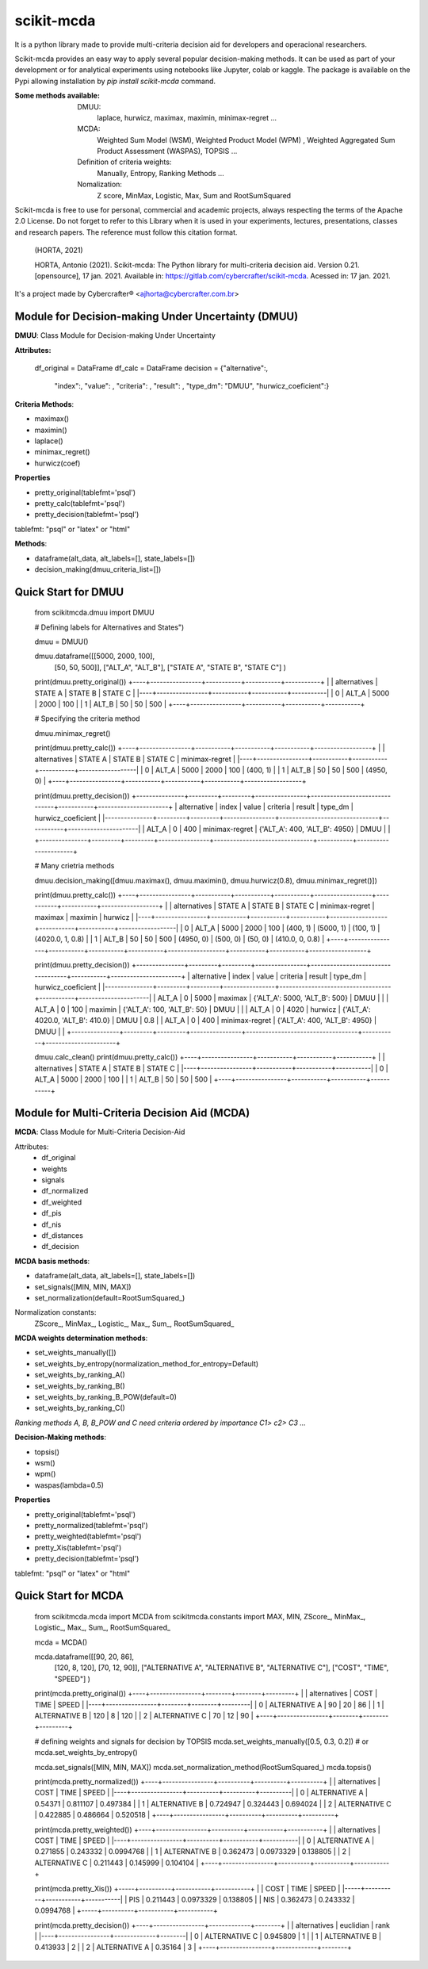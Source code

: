 scikit-mcda
===========

It is a python library made to provide multi-criteria decision aid for developers and operacional researchers.

Scikit-mcda provides an easy way to apply several popular decision-making methods. It can be used as part of your development or for analytical experiments using notebooks like Jupyter, colab or kaggle. The package is available on the Pypi allowing installation by *pip install scikit-mcda* command.

:Some methods available:
  DMUU:
    laplace, hurwicz, maximax, maximin, minimax-regret ...
  MCDA:
    Weighted Sum Model (WSM), Weighted Product Model (WPM) , Weighted Aggregated Sum Product Assessment (WASPAS), TOPSIS ...
  Definition of criteria weights:
    Manually, Entropy, Ranking Methods ... 
  Nomalization:
    Z score, MinMax, Logistic, Max, Sum and RootSumSquared

Scikit-mcda is free to use for personal, commercial and academic projects, always respecting the terms of the Apache 2.0 License. Do not forget to refer to this Library when it is used in your experiments, lectures, presentations, classes and research papers. The reference must follow this citation format.

    (HORTA, 2021)

    HORTA, Antonio (2021). Scikit-mcda: The Python library for multi-criteria decision aid. 
    Version 0.21. [opensource], 17 jan. 2021. Available in: https://gitlab.com/cybercrafter/scikit-mcda. 
    Acessed in: 17 jan. 2021.

It's a project made by Cybercrafter® <ajhorta@cybercrafter.com.br>

Module for Decision-making Under Uncertainty (DMUU)
---------------------------------------------------

**DMUU**: Class Module for Decision-making Under Uncertainty

**Attributes:**
  
    df_original = DataFrame
    df_calc = DataFrame
    decision = {"alternative":,
                "index":,
                "value": ,
                "criteria": ,
                "result": ,
                "type_dm": "DMUU",
                "hurwicz_coeficient":}

**Criteria Methods**:

- maximax()
- maximin()
- laplace()
- minimax_regret()
- hurwicz(coef)

**Properties**

- pretty_original(tablefmt='psql')
- pretty_calc(tablefmt='psql')
- pretty_decision(tablefmt='psql')

tablefmt: "psql" or "latex" or "html" 

**Methods**:

- dataframe(alt_data, alt_labels=[], state_labels=[])
- decision_making(dmuu_criteria_list=[])

Quick Start for DMUU
--------------------
  
    from scikitmcda.dmuu import DMUU

    # Defining labels for Alternatives and States")
    
    dmuu = DMUU()

    dmuu.dataframe([[5000, 2000, 100],
                    [50, 50, 500]],
                    ["ALT_A", "ALT_B"],
                    ["STATE A", "STATE B", "STATE C"]
                    )

    print(dmuu.pretty_original())
    +----+----------------+-----------+-----------+-----------+
    |    | alternatives   |   STATE A |   STATE B |   STATE C |
    |----+----------------+-----------+-----------+-----------|
    |  0 | ALT_A          |      5000 |      2000 |       100 |
    |  1 | ALT_B          |        50 |        50 |       500 |
    +----+----------------+-----------+-----------+-----------+
    
    # Specifying the criteria method
    
    dmuu.minimax_regret()

    print(dmuu.pretty_calc())
    +----+----------------+-----------+-----------+-----------+------------------+
    |    | alternatives   |   STATE A |   STATE B |   STATE C | minimax-regret   |
    |----+----------------+-----------+-----------+-----------+------------------|
    |  0 | ALT_A          |      5000 |      2000 |       100 | (400, 1)         |
    |  1 | ALT_B          |        50 |        50 |       500 | (4950, 0)        |
    +----+----------------+-----------+-----------+-----------+------------------+

    print(dmuu.pretty_decision())
    +---------------+---------+---------+----------------+-------------------------------+-----------+----------------------+
    | alternative   |   index |   value | criteria       | result                        | type_dm   | hurwicz_coeficient   |
    |---------------+---------+---------+----------------+-------------------------------+-----------+----------------------|
    | ALT_A         |       0 |     400 | minimax-regret | {'ALT_A': 400, 'ALT_B': 4950} | DMUU      |                      |
    +---------------+---------+---------+----------------+-------------------------------+-----------+----------------------+

    # Many crietria methods

    dmuu.decision_making([dmuu.maximax(), dmuu.maximin(), dmuu.hurwicz(0.8), dmuu.minimax_regret()])

    print(dmuu.pretty_calc())
    +----+----------------+-----------+-----------+-----------+------------------+-----------+-----------+------------------+
    |    | alternatives   |   STATE A |   STATE B |   STATE C | minimax-regret   | maximax   | maximin   | hurwicz          |
    |----+----------------+-----------+-----------+-----------+------------------+-----------+-----------+------------------|
    |  0 | ALT_A          |      5000 |      2000 |       100 | (400, 1)         | (5000, 1) | (100, 1)  | (4020.0, 1, 0.8) |
    |  1 | ALT_B          |        50 |        50 |       500 | (4950, 0)        | (500, 0)  | (50, 0)   | (410.0, 0, 0.8)  |
    +----+----------------+-----------+-----------+-----------+------------------+-----------+-----------+------------------+

    print(dmuu.pretty_decision())
    +---------------+---------+---------+----------------+-----------------------------------+-----------+----------------------+
    | alternative   |   index |   value | criteria       | result                            | type_dm   | hurwicz_coeficient   |
    |---------------+---------+---------+----------------+-----------------------------------+-----------+----------------------|
    | ALT_A         |       0 |    5000 | maximax        | {'ALT_A': 5000, 'ALT_B': 500}     | DMUU      |                      |
    | ALT_A         |       0 |     100 | maximin        | {'ALT_A': 100, 'ALT_B': 50}       | DMUU      |                      |
    | ALT_A         |       0 |    4020 | hurwicz        | {'ALT_A': 4020.0, 'ALT_B': 410.0} | DMUU      | 0.8                  |
    | ALT_A         |       0 |     400 | minimax-regret | {'ALT_A': 400, 'ALT_B': 4950}     | DMUU      |                      |
    +---------------+---------+---------+----------------+-----------------------------------+-----------+----------------------+

    dmuu.calc_clean()
    print(dmuu.pretty_calc())
    +----+----------------+-----------+-----------+-----------+
    |    | alternatives   |   STATE A |   STATE B |   STATE C |
    |----+----------------+-----------+-----------+-----------|
    |  0 | ALT_A          |      5000 |      2000 |       100 |
    |  1 | ALT_B          |        50 |        50 |       500 |
    +----+----------------+-----------+-----------+-----------+


Module for Multi-Criteria Decision Aid (MCDA)
---------------------------------------------

**MCDA**: Class Module for Multi-Criteria Decision-Aid

Attributes:
  - df_original 
  - weights
  - signals
  - df_normalized
  - df_weighted
  - df_pis
  - df_nis
  - df_distances
  - df_decision

**MCDA basis methods**:

- dataframe(alt_data, alt_labels=[], state_labels=[])
- set_signals([MIN, MIN, MAX])
- set_normalization(default=RootSumSquared\_)

Normalization constants: 
  ZScore\_, MinMax\_, Logistic\_, Max\_, Sum\_, RootSumSquared\_

**MCDA weights determination methods**:

- set_weights_manually([])
- set_weights_by_entropy(normalization_method_for_entropy=Default)
- set_weights_by_ranking_A() 
- set_weights_by_ranking_B() 
- set_weights_by_ranking_B_POW(default=0)
- set_weights_by_ranking_C()

*Ranking methods A, B, B_POW and C need criteria ordered by importance C1> c2> C3 ...*

**Decision-Making methods**:

- topsis()
- wsm()
- wpm()
- waspas(lambda=0.5)

**Properties**

- pretty_original(tablefmt='psql')
- pretty_normalized(tablefmt='psql')
- pretty_weighted(tablefmt='psql')
- pretty_Xis(tablefmt='psql')
- pretty_decision(tablefmt='psql')

tablefmt: "psql" or "latex" or "html" 

Quick Start for MCDA
--------------------
  
    from scikitmcda.mcda import MCDA
    from scikitmcda.constants import MAX, MIN, ZScore_, MinMax_, Logistic_, Max_, Sum_, RootSumSquared_ 


    mcda = MCDA()

    mcda.dataframe([[90, 20, 86],
                    [120, 8, 120],
                    [70, 12, 90]],
                    ["ALTERNATIVE A", "ALTERNATIVE B", "ALTERNATIVE C"],
                    ["COST", "TIME", "SPEED"]
                    )

    print(mcda.pretty_original())
    +----+----------------+--------+--------+---------+
    |    | alternatives   |   COST |   TIME |   SPEED |
    |----+----------------+--------+--------+---------|
    |  0 | ALTERNATIVE A  |     90 |     20 |      86 |
    |  1 | ALTERNATIVE B  |    120 |      8 |     120 |
    |  2 | ALTERNATIVE C  |     70 |     12 |      90 |
    +----+----------------+--------+--------+---------+

    # defining weights and signals for decision by TOPSIS 
    mcda.set_weights_manually([0.5, 0.3, 0.2])
    # or mcda.set_weights_by_entropy()
    
    mcda.set_signals([MIN, MIN, MAX])
    mcda.set_normalization_method(RootSumSquared_)
    mcda.topsis()

    print(mcda.pretty_normalized())
    +----+----------------+----------+----------+----------+
    |    | alternatives   |     COST |     TIME |    SPEED |
    |----+----------------+----------+----------+----------|
    |  0 | ALTERNATIVE A  | 0.54371  | 0.811107 | 0.497384 |
    |  1 | ALTERNATIVE B  | 0.724947 | 0.324443 | 0.694024 |
    |  2 | ALTERNATIVE C  | 0.422885 | 0.486664 | 0.520518 |
    +----+----------------+----------+----------+----------+

    print(mcda.pretty_weighted())
    +----+----------------+----------+-----------+-----------+
    |    | alternatives   |     COST |      TIME |     SPEED |
    |----+----------------+----------+-----------+-----------|
    |  0 | ALTERNATIVE A  | 0.271855 | 0.243332  | 0.0994768 |
    |  1 | ALTERNATIVE B  | 0.362473 | 0.0973329 | 0.138805  |
    |  2 | ALTERNATIVE C  | 0.211443 | 0.145999  | 0.104104  |
    +----+----------------+----------+-----------+-----------+

    print(mcda.pretty_Xis())
    +-----+----------+-----------+-----------+
    |     |     COST |      TIME |     SPEED |
    |-----+----------+-----------+-----------|
    | PIS | 0.211443 | 0.0973329 | 0.138805  |
    | NIS | 0.362473 | 0.243332  | 0.0994768 |
    +-----+----------+-----------+-----------+

    print(mcda.pretty_decision())
    +----+----------------+-------------+--------+
    |    | alternatives   |   euclidian |   rank |
    |----+----------------+-------------+--------|
    |  0 | ALTERNATIVE C  |    0.945809 |      1 |
    |  1 | ALTERNATIVE B  |    0.413933 |      2 |
    |  2 | ALTERNATIVE A  |    0.35164  |      3 |
    +----+----------------+-------------+--------+
